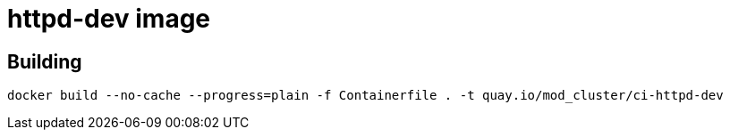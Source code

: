 = httpd-dev image

== Building

[source]
----
docker build --no-cache --progress=plain -f Containerfile . -t quay.io/mod_cluster/ci-httpd-dev
----
